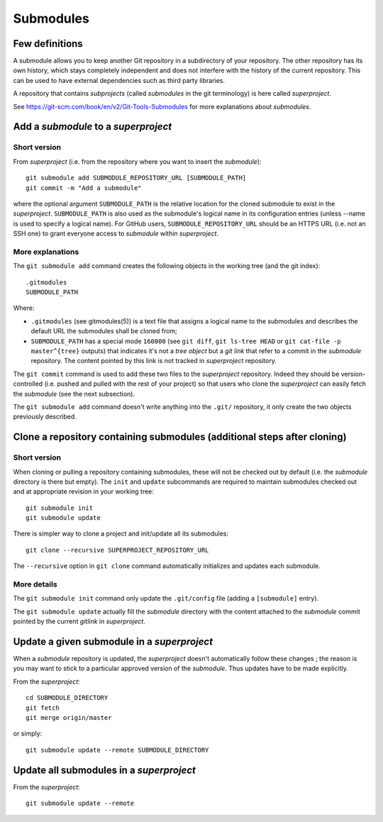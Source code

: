 Submodules
==========

Few definitions
---------------

A submodule allows you to keep another Git repository in a subdirectory of your
repository. The other repository has its own history, which stays completely
independent and does not interfere with the history of the current repository.
This can be used to have external dependencies such as third party libraries.

A repository that contains *subprojects* (called *submodules* in the git
terminology) is here called *superproject*.

See https://git-scm.com/book/en/v2/Git-Tools-Submodules for more explanations
about *submodules*.

Add a *submodule* to a *superproject*
-------------------------------------

Short version
~~~~~~~~~~~~~

From *superproject* (i.e. from the repository where you want to insert the
*submodule*)::

    git submodule add SUBMODULE_REPOSITORY_URL [SUBMODULE_PATH]
    git commit -m "Add a submodule"

where the optional argument ``SUBMODULE_PATH`` is the relative location for the
cloned submodule to exist in the *superproject*.
``SUBMODULE_PATH`` is also used as the submodule's logical name in its
configuration entries (unless --name is used to specify a logical name).
For GitHub users, ``SUBMODULE_REPOSITORY_URL`` should be an HTTPS URL (i.e.
not an SSH one) to grant everyone access to *submodule* within *superproject*.

More explanations
~~~~~~~~~~~~~~~~~

The ``git submodule add`` command creates the following objects in the working
tree (and the git index)::

    .gitmodules
    SUBMODULE_PATH

Where:

- ``.gitmodules`` (see gitmodules(5)) is a text file that assigns a logical
  name to the submodules and describes the default URL the submodules shall be
  cloned from;
- ``SUBMODULE_PATH`` has a special mode ``160000`` (see ``git diff``, ``git
  ls-tree HEAD`` or ``git cat-file -p master^{tree}`` outputs) that indicates
  it's not a *tree object* but a *git link* that refer to a commit in the
  *submodule* repository. The content pointed by this link is not tracked in
  *superproject* repository.

The ``git commit`` command is used to add these two files to the *superproject*
repository. Indeed they should be version-controlled (i.e. pushed and pulled
with the rest of your project) so that users who clone the *superproject* can
easily fetch the *submodule* (see the next subsection).

The ``git submodule add`` command doesn't write anything into the ``.git/``
repository, it only create the two objects previously described.

Clone a repository containing submodules (additional steps after cloning)
-------------------------------------------------------------------------

Short version
~~~~~~~~~~~~~

When cloning or pulling a repository containing submodules, these will not be
checked out by default (i.e. the *submodule* directory is there but empty).
The ``init`` and ``update`` subcommands are required to maintain submodules
checked out and at appropriate revision in your working tree::

    git submodule init
    git submodule update

There is simpler way to clone a project and init/update all its submodules::

    git clone --recursive SUPERPROJECT_REPOSITORY_URL

The ``--recursive`` option in ``git clone`` command automatically initializes
and updates each submodule.

More details
~~~~~~~~~~~~

The ``git submodule init`` command only update the ``.git/config`` file (adding
a ``[submodule]`` entry).

.. [branch "master"]
..     remote = origin
..     merge = refs/heads/master
.. +[submodule "subproject"]
.. +       url = /Users/jdecock/sandbox/git/subproject

The ``git submodule update`` actually fill the *submodule* directory with the
content attached to the *submodule* commit pointed by the current *gitlink* in
*superproject*.

Update a given submodule in a *superproject*
--------------------------------------------

.. répercuter les modifications de "submodule" dans "main"

When a *submodule* repository is updated, the *superproject* doesn't
automatically follow these changes ; the reason is you may want to stick to a
particular approved version of the *submodule*. Thus updates have to be made
explicitly.

From the *superproject*::

    cd SUBMODULE_DIRECTORY
    git fetch
    git merge origin/master

or simply::

    git submodule update --remote SUBMODULE_DIRECTORY

Update all submodules in a *superproject*
-----------------------------------------

From the *superproject*::

    git submodule update --remote



.. git diff --submodule
.. 
.. 
.. Track another branch than master
.. $ git config -f .gitmodules submodule.DbConnector.branch stable
.. 
.. 
.. $ git config status.submodulesummary 1


.. TODO: choisir une version antérieure de "submodule" dans "main"

.. TODO: modifier et mettre à jours "submodule" depuis "main"

.. TODO: choisir une autre branche de "submodule" dans "main"

.. TODO: supprimer un "submodule" dans "main"

.. See also:
.. - git link, ...
.. - https://git-scm.com/book/en/v2/Git-Tools-Submodules
.. - https://chrisjean.com/git-submodules-adding-using-removing-and-updating/
